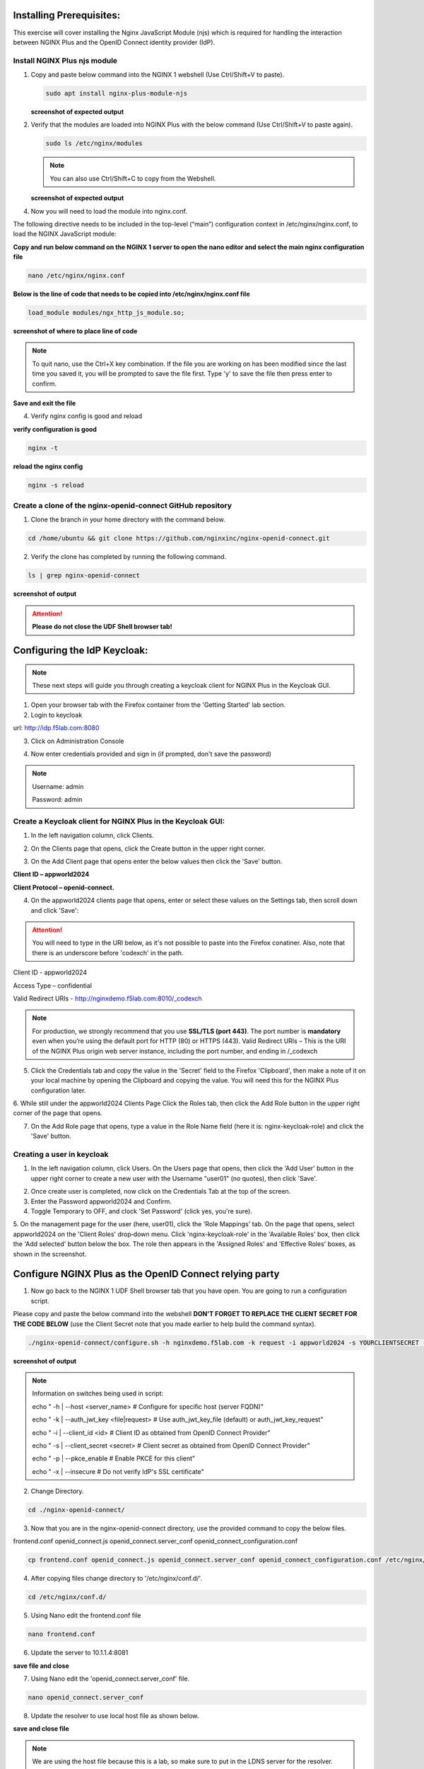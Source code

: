 Installing Prerequisites:
=========================

This exercise will cover installing the Nginx JavaScript Module (njs) which is required for handling the interaction between NGINX Plus and the OpenID Connect identity provider (IdP). 

Install NGINX Plus njs module
~~~~~~~~~~~~~~~~~~~~~~~~~~~~~

1. Copy and paste below command into the NGINX 1 webshell (Use Ctrl/Shift+V to paste).

   .. code:: shell

      sudo apt install nginx-plus-module-njs

   **screenshot of expected output**

   .. image:: ../images/ualab03.png
      :align: left

2. Verify that the modules are loaded into NGINX Plus with the below command (Use Ctrl/Shift+V to paste again).  

   .. code:: shell
       
      sudo ls /etc/nginx/modules

   .. note:: You can also use Ctrl/Shift+C to copy from the Webshell. 

   **screenshot of expected output**

   .. image:: ../images/ualab04.png
     :align: left
     :width: 800

4. Now you will need to load the module into nginx.conf. 

The following directive needs to be included in the top-level (“main”) configuration context in /etc/nginx/nginx.conf, to load the NGINX JavaScript module:


**Copy and run below command on the NGINX 1 server to open the nano editor and select the main nginx configuration file**


.. code:: shell
    
   nano /etc/nginx/nginx.conf


**Below is the line of code that needs to be copied into /etc/nginx/nginx.conf file**

.. code:: shell
      
   load_module modules/ngx_http_js_module.so;

**screenshot of where to place line of code**

.. image:: ../images/ualab05.png

.. note:: 
   To quit nano, use the Ctrl+X key combination. If the file you are working on has been modified since the last time you saved it, you will be prompted to save the file first. Type 'y' to save the file then press enter to confirm.

**Save and exit the file**

4. Verify nginx config is good and reload
     
**verify configuration is good**
     
.. code:: shell

   nginx -t

**reload the nginx config**

.. code:: shell
      
   nginx -s reload

Create a clone of the nginx-openid-connect GitHub repository
~~~~~~~~~~~~~~~~~~~~~~~~~~~~~~~~~~~~~~~~~~~~~~~~~~~~~~~~~~~~

1. Clone the branch in your home directory with the command below.

.. code:: shell
        
   cd /home/ubuntu && git clone https://github.com/nginxinc/nginx-openid-connect.git

2. Verify the clone has completed by running the following command.  

.. code:: shell

   ls | grep nginx-openid-connect
		
**screenshot of output**
	
.. image:: ../images/OPENID_Connect_verify.jpg

.. attention::
   
   **Please do not close the UDF Shell browser tab!**	

Configuring the IdP Keycloak:
=============================
   
.. note:: 
   These next steps will guide you through creating a keycloak client for NGINX Plus in the Keycloak GUI.

1. Open your browser tab with the Firefox container from the 'Getting Started' lab section.

2. Login to keycloak

url:
http://idp.f5lab.com:8080

3. Click on Administration Console

.. image:: ../images/keycloak_admin_page.png

4. Now enter credentials provided and sign in (if prompted, don't save the password)

.. note:: 
	Username: admin
	
	Password: admin


.. image:: ../images/ualab07.png
   
Create a Keycloak client for NGINX Plus in the Keycloak GUI:
~~~~~~~~~~~~~~~~~~~~~~~~~~~~~~~~~~~~~~~~~~~~~~~~~~~~~~~~~~~~
1. In the left navigation column, click Clients. 

.. image:: ../images/keycloak_click_clients.png
		
2. On the Clients page that opens, click the Create button in the upper right corner.
		
.. image:: ../images/keycloak_click_create.png
				
3. On the Add Client page that opens enter the below values then click the 'Save' button.

**Client ID – appworld2024**

**Client Protocol – openid-connect.**

.. image:: ../images/ualab08.png

4. On the appworld2024 clients page that opens, enter or select these values on the Settings tab, then scroll down and click 'Save':

.. attention::
   You will need to type in the URI below, as it's not possible to paste into the Firefox conatiner.
   Also, note that there is an underscore before 'codexch' in the path.

Client ID - appworld2024
		
Access Type – confidential

Valid Redirect URIs - http://nginxdemo.f5lab.com:8010/_codexch

.. image:: ../images/ualab09.png

.. note::
	For production, we strongly recommend that you use **SSL/TLS (port 443)**. The port number is **mandatory** even when you’re using the default port for HTTP (80) or HTTPS (443). 
	Valid Redirect URIs – This is the URI of the NGINX Plus origin web server instance, including the port number, and ending in /_codexch

5. Click the Credentials tab and copy the value in the 'Secret' field to the Firefox 'Clipboard', then make a note of it on your local machine by opening the Clipboard and copying the value. You will need this for the NGINX Plus configuration later.

.. image:: ../images/client_secret.png
	
6. While still under the appworld2024 Clients Page Click the Roles tab, then click the Add Role button in the upper right corner of the page that 
opens.

.. image:: ../images/keycloak_click_role.png
	
7. On the Add Role page that opens, type a value in the Role Name field (here it is: nginx-keycloak-role) and click the 'Save' button.

.. image:: ../images/keycloak_save_role.png
	
Creating a user in keycloak
~~~~~~~~~~~~~~~~~~~~~~~~~~~

1. In the left navigation column, click Users. On the Users page that opens, then click the 'Add User' button in the upper right corner to create a new user with the Username "user01" (no quotes), then click 'Save'.

.. image:: ../images/keycloak_add_user.png
	
2. Once create user is completed, now click on the Credentials Tab at the top of the screen. 

3. Enter the Password appworld2024 and Confirm.

4. Toggle Temporary to OFF, and clock 'Set Password' (click yes, you're sure).

.. image:: ../images/keycloak_cred.png
	
5. On the management page for the user (here, user01), click the 'Role Mappings' tab. On the page that opens, select appworld2024 on the 'Client 
Roles' drop‑down menu. Click 'nginx-keycloak-role' in the 'Available Roles' box, then click the 'Add selected' button below the box. The role then appears in the 'Assigned Roles' and 'Effective Roles' boxes, as shown in the screenshot.

.. image:: ../images/keycloak_role_mappings.png

Configure NGINX Plus as the OpenID Connect relying party
========================================================

1. Now go back to the NGINX 1 UDF Shell browser tab that you have open. You are going to run a configuration script.

Please copy and paste the below command into the webshell  **DON'T FORGET TO REPLACE THE CLIENT SECRET FOR THE CODE BELOW** (use the Client Secret note that you made earlier to help build the command syntax).

.. code:: shell

	./nginx-openid-connect/configure.sh -h nginxdemo.f5lab.com -k request -i appworld2024 -s YOURCLIENTSECRET -x http://idp.f5lab.com:8080/auth/realms/master/.well-known/openid-configuration

**screenshot of output**

.. image:: ../images/nginx_config_script.png
	:width: 800

.. note:: Information on switches being used in script:

	 echo " -h | --host <server_name>           # Configure for specific host (server FQDN)"
    
	 echo " -k | --auth_jwt_key <file|request>  # Use auth_jwt_key_file (default) or auth_jwt_key_request"
    
	 echo " -i | --client_id <id>               # Client ID as obtained from OpenID Connect Provider"
	 
	 echo " -s | --client_secret <secret>       # Client secret as obtained from OpenID Connect Provider"
    
	 echo " -p | --pkce_enable                  # Enable PKCE for this client"
    
	 echo " -x | --insecure                     # Do not verify IdP's SSL certificate"


2. Change Directory.

.. code:: shell
	
	cd ./nginx-openid-connect/

3. Now that you are in the nginx-openid-connect directory, use the provided command to copy the below files.

frontend.conf  openid_connect.js  openid_connect.server_conf  openid_connect_configuration.conf

.. code:: shell

	cp frontend.conf openid_connect.js openid_connect.server_conf openid_connect_configuration.conf /etc/nginx/conf.d/

4. After copying files change directory to '/etc/nginx/conf.d/'.

.. code:: shell 

	cd /etc/nginx/conf.d/

5. Using Nano edit the frontend.conf file

.. code:: shell

	nano frontend.conf

6. Update the server to 10.1.1.4:8081

.. image:: ../images/frontend_conf.png
	
**save file and close**

7. Using Nano edit the 'openid_connect.server_conf' file.

.. code:: shell

	nano openid_connect.server_conf

8. Update the resolver to use local host file as shown below. 

.. image:: ../images/host_lookup.png

**save and close file**

.. note:: 

	We are using the host file because this is a lab, so make sure to put in the LDNS server for the resolver.

9. Using Nano edit the openid_connect_configuration.conf.

.. code:: shell

	nano openid_connect_configuration.conf

10. Scroll down and modify the $oidc_client_secret from 0 to "yourclientsecret" from the earlier step, to look like the example below.  **Do not forget to add the quotation marks!**

.. image:: ../images/save_secret.png

**save and close file**

11. Reload Nginx.

.. code:: shell

	nginx -s reload

Testing the config
==================

Now that everything is done lets test the config!  Please go back to the Firefox tab on your local browser.

1. Clear recent history and cookies from the browser (under Privacy & Security on the Firefox Settings tab).

.. image:: ../images/clear_cookies.png

2. While still in Firefox, open a new tab and put http://nginxdemo.f5lab.com:8010 into the browser url field and launch the page.

.. image:: ../images/test_oidc.png

Notice you'll be redirected to the IdP for login. 

3. Once on the IdP page put in the credentials for the user you created. user01 with password appworld2024 (do not save the credentials, if prompted)

.. image:: ../images/auth_login.png

You should now see the webservice! You've been logged in and the browser has been issued a JWT Token establishing identity!  You can view the token by clicking 'More tools' and 'Web Developer Tools' in the Firefox menu, then selecting the 'Storage' tab and highlighting "auth_token".

.. image:: ../images/verificaion_webservice.png


Manage NGINX Plus with Instance Manager
=======================================

The OIDC authentication is working correctly. Now we will manage our NGINX Plus deployment with Instance Manager.

1. Open a new tab in Firefox and put https://nim.f5lab.com into the browser url field and launch the page (accept the risk and continue).

.. image:: ../images/nms_login.png

2. Sign into Instance Manager as admin. The username/password are saved in the browser so the fields should autopopulate.

.. image:: ../images/nms_admin_login.png

3. Once you are signed in, click on the instance manager module.

.. image:: ../images/nms_modules.png

4. Once directed to main console page of NGINX Instance Manager, click on 'Instances' and you will see the instructions on how to add NGINX instances to Instance Manager.

.. image:: ../images/instance_manager_main.png

5. Copy and run the below command on the NGINX 1 server to install the agent.

.. code:: shell

	curl -k https://nim.f5lab.com/install/nginx-agent | sudo sh

6. Once the installation is complete, start the nginx agent.

.. code:: shell

	sudo systemctl start nginx-agent

7. Now let's revisit the instance manager console and refresh the page. We should see the instance under the 'Instances' tab. 

.. image:: ../images/instance_manager_instances.png


8. Clicking on the instance will show installation details and metrics (these may take a few minutes to correlate).

.. image:: ../images/instance_manager_details.png  


Create the Nginx Plus Cluster in Instance Manager
~~~~~~~~~~~~~~~~~~~~~~~~~~~~~~~~~~~~~~~~~~~~~~~~~~~

1. To begin, we need to install the same agent on the new NGINX servers. First open a webshell connection to NGINX 2 and then do the same for NGINX 3. 

.. image:: ../images/add_instance-4.jpg

Copy and run the below command on -both- the NGINX 2 and NGINX 3 servers to install the agent.

.. code:: shell
	
   curl -k https://nim.f5lab.com/install/nginx-agent | sudo sh

2. Once the installation is complete, start the nginx agent on -both- servers.

.. code:: shell
	
   sudo systemctl start nginx-agent

.. note:: 

	Please leave all of the NGINX server webshell connections open!

3. Go back to the Instances Overview in Instance Manager and you should see the new servers.

.. image:: ../images/add_instance-7.jpg

4. Now we'll go back to -all three- NGINX server's webshell connections and create the Instance Group (if the webshell is currently closed for NGINX 1, please reopen it).
   To create the Instance Group, we need to edit the agent-dynamic.conf file and add an instance_group following the steps below for each of the three NGINX servers.

Open the file for editing in nano:

.. code:: shell
	
   nano /var/lib/nginx-agent/agent-dynamic.conf

.. image:: ../images/instance-group-1.jpg

...add the following to the bottom of the file and Save (Ctrl-X):

.. code:: shell

   instance_group: default

**screenshot of output**

.. image:: ../images/instance-group-2.jpg

...and then restart the agent.

.. code:: shell
	
   sudo systemctl restart nginx-agent

.. image:: ../images/instance-group-3.jpg

You should now see the Instance Group named 'default' in the Instance Manager.  We will need to 'Stage' the configuration that we created on NGINX 1 and sync it to NGINX 2 and 3.

   .. image:: ../images/instance-group-4.jpg


5. Go back to Instances tab and select 'nginx-1', then click 'Edit config'.

   .. image:: ../images/edit-config-nginx-1.jpg
   
6. Here you will select 'Save as' (the floppy disk icon).

   .. image:: ../images/stage-1.jpg

Name the staged configuration 'default-oidc' and click 'Save'.  

   .. image:: ../images/stage-2.jpg

7. In the 'Staged Configs', select 'default-oidc', then click 'Publish to'.

   .. image:: ../images/stage-3.jpg

   .. image:: ../images/stage-4.jpg

8. Drop down the list and select 'default' under 'Instance Groups' and click 'Publish'.

   .. image:: ../images/publish-1.jpg

   .. image:: ../images/publish-2.jpg

.. note:: 

	You may see an error message indicating that the publish completed, but is degraded.  Please disregard. If you go back into Instances and select, for example 'nginx-3', you'll see that the configuration was successfully synchronized.

   
9.  Now we will log on to the BIG-IP (admin:f5r0x!) to test and validate the configuration.  

   .. image:: ../images/big-ip-1.jpg
   .. image:: ../images/big-ip-2.jpg

10. Navigate to DNS > GSLB > Pools > Pool List and select 'gslbPool'.

   .. image:: ../images/big-ip-3.jpg
   .. image:: ../images/big-ip-3.5.jpg

11. Click the 'Statistics' tab and you'll see that only 'nginx1' is currently enabled and has 'Preferred' resolutions listed under 'Load Balancing'.

   .. image:: ../images/big-ip-4.jpg
   .. image:: ../images/big-ip-4.5.jpg

12. Navigate back to DNS > GSLB > Pools > Pool List, select 'gslbPool' and click the 'Members' tab.

   .. image:: ../images/big-ip-5.jpg

13. Here we will check the boxes next to 'nginx2' and 'nginx3' and click 'Enable' to add them to the load balancing pool.
    Refresh the page by clicking the 'Members' tab again and you will see the new members become active.
    Now click the 'Statistics' tab again and we are ready to test the configuation.

   .. image:: ../images/big-ip-6.jpg

14. Go back to Firefox, open a new tab, and navigate to http://nginxdemo.f5lab.com:8010 again.
    Log back in as user01 with password: appworld2024, as before.

   .. image:: ../images/test-gslb-1.jpg

15. Go back to the BIG-IP and refresh the page (Ctrl-F5) to verify that the successful login was performed by one of the other NGINX servers, in this case, nginx2.

   .. image:: ../images/test-gslb-2.jpg

16. Refresh the page in Firefox several times (Ctrl-R) and then refresh the BIG-IP Statistics again (Ctrl-F5) to confirm that the load balancing is leveraging each of the NGINX servers.

   .. image:: ../images/test-gslb-3.jpg
    

Congratulations, you have successfully completed the lab!




